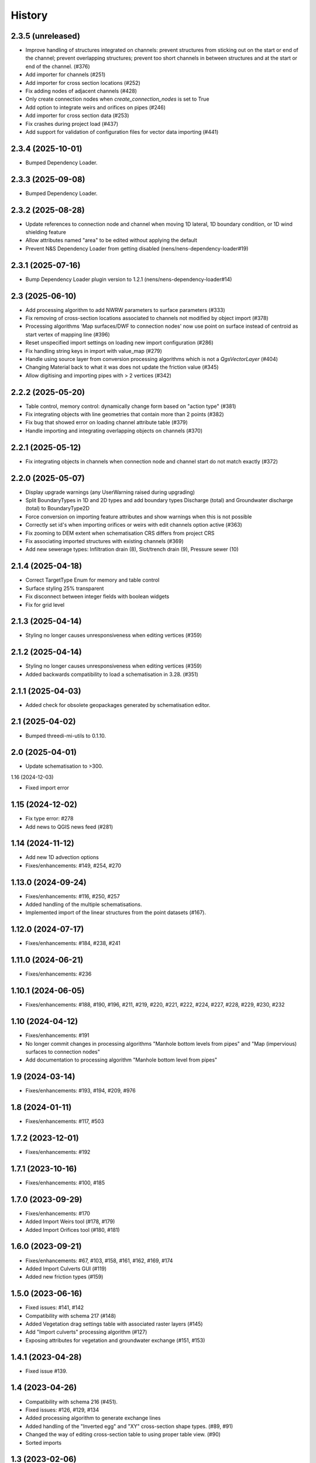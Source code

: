 History
=======

2.3.5 (unreleased)
------------------

- Improve handling of structures integrated on channels: prevent structures from sticking out on the start or end of the channel; prevent overlapping structures; prevent too short channels in between structures and at the start or end of the channel. (#376)
- Add importer for channels (#251)
- Add importer for cross section locations (#252)
- Fix adding nodes of adjacent channels (#428)
- Only create connection nodes when `create_connection_nodes` is set to True
- Add option to integrate weirs and orifices on pipes (#246)
- Add importer for cross section data (#253)
- Fix crashes during project load (#437)
- Add support for validation of configuration files for vector data importing (#441)


2.3.4 (2025-10-01)
------------------

- Bumped Dependency Loader.


2.3.3 (2025-09-08)
------------------

- Bumped Dependency Loader.


2.3.2 (2025-08-28)
------------------

- Update references to connection node and channel when moving 1D lateral, 1D boundary condition, or 1D wind shielding feature
- Allow attributes named "area" to be edited without applying the default
- Prevent N&S Dependency Loader from getting disabled (nens/nens-dependency-loader#19)

2.3.1 (2025-07-16)
------------------

- Bump Dependency Loader plugin version to 1.2.1 (nens/nens-dependency-loader#14)


2.3 (2025-06-10)
----------------

- Add processing algorithm to add NWRW parameters to surface parameters (#333)
- Fix removing of cross-section locations associated to channels not modified by object import (#378)
- Processing algorithms 'Map surfaces/DWF to connection nodes' now use point on surface instead of centroid as start vertex of mapping line (#396)
- Reset unspecified import settings on loading new import configuration (#286)
- Fix handling string keys in import with value_map (#279)
- Handle using source layer from conversion processing algorithms which is not a `QgsVectorLayer` (#404)
- Changing Material back to what it was does not update the friction value (#345)
- Allow digitising and importing pipes with > 2 vertices (#342)


2.2.2 (2025-05-20)
------------------

- Table control, memory control: dynamically change form based on "action type" (#381)
- Fix integrating objects with line geometries that contain more than 2 points (#382)
- Fix bug that showed error on loading channel attribute table (#379)
- Handle importing and integrating overlapping objects on channels (#370)


2.2.1 (2025-05-12)
------------------

- Fix integrating objects in channels when connection node and channel start do not match exactly (#372)

2.2.0 (2025-05-07)
------------------

- Display upgrade warnings (any UserWarning raised during upgrading)
- Split BoundaryTypes in 1D and 2D types and add boundary types Discharge (total) and Groundwater discharge (total) to BoundaryType2D
- Force conversion on importing feature attributes and show warnings when this is not possible
- Correctly set id's when importing orifices or weirs with edit channels option active (#363)
- Fix zooming to DEM extent when schematisation CRS differs from project CRS
- Fix associating imported structures with existing channels (#369)
- Add new sewerage types: Infiltration drain (8), Slot/trench drain (9), Pressure sewer (10)


2.1.4 (2025-04-18)
------------------

- Correct TargetType Enum for memory and table control
- Surface styling 25% transparent
- Fix disconnect between integer fields with boolean widgets
- Fix for grid level


2.1.3 (2025-04-14)
------------------

- Styling no longer causes unresponsiveness when editing vertices (#359)


2.1.2 (2025-04-14)
------------------

- Styling no longer causes unresponsiveness when editing vertices (#359)
- Added backwards compatibility to load a schematisation in 3.28. (#351)


2.1.1 (2025-04-03)
------------------

- Added check for obsolete geopackages generated by schematisation editor.

2.1 (2025-04-02)
----------------

- Bumped threedi-mi-utils to 0.1.10.


2.0 (2025-04-01)
----------------

- Update schematisation to >300.


1.16 (2024-12-03)

- Fixed import error

1.15 (2024-12-02)
-----------------

- Fix type error: #278
- Add news to QGIS news feed (#281)


1.14 (2024-11-12)
-----------------

- Add new 1D advection options
- Fixes/enhancements: #149, #254, #270

1.13.0 (2024-09-24)
-------------------

- Fixes/enhancements: #116, #250, #257
- Added handling of the multiple schematisations.
- Implemented import of the linear structures from the point datasets (#167).


1.12.0 (2024-07-17)
-------------------

- Fixes/enhancements: #184, #238, #241


1.11.0 (2024-06-21)
-------------------

- Fixes/enhancements: #236


1.10.1 (2024-06-05)
-------------------

- Fixes/enhancements: #188, #190, #196, #211, #219, #220, #221, #222, #224, #227, #228, #229, #230, #232


1.10 (2024-04-12)
-----------------

- Fixes/enhancements: #191
- No longer commit changes in processing algorithms "Manhole bottom levels from pipes" and "Map (impervious) surfaces to connection nodes"
- Add documentation to processing algorithm "Manhole bottom level from pipes"

1.9 (2024-03-14)
----------------

- Fixes/enhancements: #193, #194, #209, #976


1.8 (2024-01-11)
----------------

- Fixes/enhancements: #117, #503


1.7.2 (2023-12-01)
------------------

- Fixes/enhancements: #192


1.7.1 (2023-10-16)
------------------

- Fixes/enhancements: #100, #185


1.7.0 (2023-09-29)
------------------

- Fixes/enhancements: #170
- Added Import Weirs tool (#178, #179)
- Added Import Orifices tool (#180, #181)


1.6.0 (2023-09-21)
------------------

- Fixes/enhancements: #67, #103, #158, #161, #162, #169, #174
- Added Import Culverts GUI (#119)
- Added new friction types (#159)


1.5.0 (2023-06-16)
------------------

- Fixed issues: #141, #142
- Compatibility with schema 217 (#148)
- Added Vegetation drag settings table with associated raster layers (#145)
- Add "Import culverts" processing algorithm (#127)
- Exposing attributes for vegetation and groundwater exchange (#151, #153)


1.4.1 (2023-04-28)
------------------

- Fixed issue #139.


1.4 (2023-04-26)
----------------
- Compatibility with schema 216 (#451).
- Fixed issues: #126, #129, #134
- Added processing algorithm to generate exchange lines
- Added handling of the "Inverted egg" and "XY" cross-section shape types. (#89, #91)
- Changed the way of editing cross-section table to using proper table view. (#90)
- Sorted imports


1.3 (2023-02-06)
----------------

- Several UI fixes.
- Added fix for issue #107. (#112)
- Added breaches and exchange lines. (#111)
- Upgraded required schema version to 214.


1.2 (2022-11-28)
----------------

- Added 3Di plugin icon.
- Added explainer text for the cross-section 'table' input widgets (#64).
- Add units to attribute forms (#77).
- Initial cross section table validators (#76).
- Fix for issue #80, #79, #86, #75.
- Added compatibility with schema version 208 (#81).
- Added saving spatialite schema version in the geopackage.
- Removed "max_capacity" field from the Orifice layer.
- Modified channels editing rules.
- Added enabling/disabling the width, height and table widgets based on the cross-section shape (#82).
- Updated minimal schema version to 209.

1.1.1 (2022-06-29)
------------------

- Simplified schema migration workflow.


1.1 (2022-06-14)
----------------

- Prepared for release.


1.0.9 (2022-06-02)
------------------

- Added docker-compose configuration.


1.0.8 (2022-06-02)
------------------

- Github action: prevent zip from being generated twice.


1.0.7 (2022-06-02)
------------------

- Updated tests to run on Linux
- Added Docker container for running tests


1.0.6 (2022-05-18)
------------------

- Fix in run attribute in github workflow.


1.0.5 (2022-05-18)
------------------

- Added upload scripts and github workflows.


1.0.4 (2022-05-18)
------------------

- ZIP generation.


1.0.3 (2022-05-18)
------------------

Initial release.

